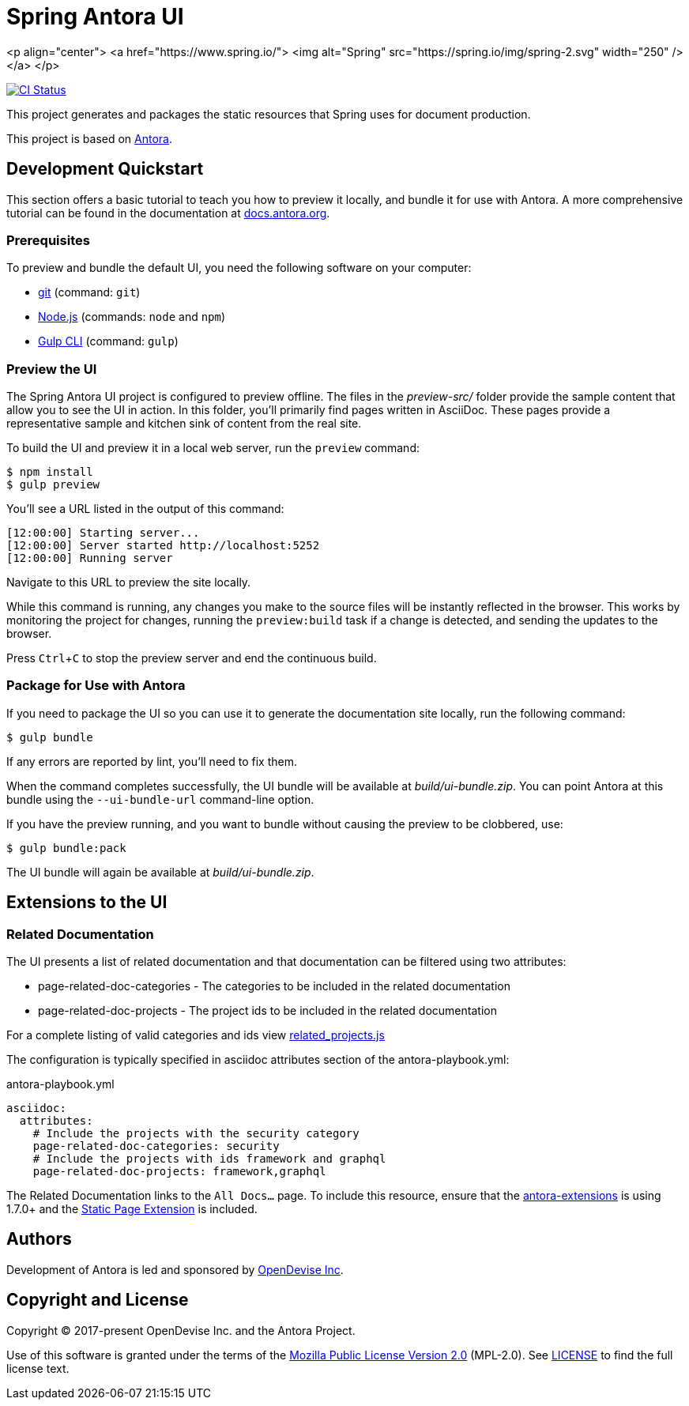 = Spring Antora UI
// Settings:
:experimental:
:hide-uri-scheme:
// Project URLs:
:url-project: https://github.com/spring-io/antora-ui-spring
:url-ci-pipelines: {url-project}/pipelines
:img-ci-status: {url-project}/badges/master/pipeline.svg
// External URLs:
:url-antora: https://antora.org
:url-antora-docs: https://docs.antora.org
:url-git: https://git-scm.com
:url-git-dl: {url-git}/downloads
:url-gulp: http://gulpjs.com
:url-opendevise: https://opendevise.com
:url-nodejs: https://nodejs.org
:url-nvm: https://github.com/creationix/nvm
:url-nvm-install: {url-nvm}#installation
:url-source-maps: https://developer.mozilla.org/en-US/docs/Tools/Debugger/How_to/Use_a_source_map

<p align="center">
  <a href="https://www.spring.io/">
    <img alt="Spring" src="https://spring.io/img/spring-2.svg" width="250" />
  </a>
</p>

image:https://github.com/spring-io/antora-ui-spring/actions/workflows/push.yml/badge.svg?branch=main[CI Status, link=https://github.com/spring-io/antora-ui-spring/actions/workflows/push.yml]

This project generates and packages the static resources that Spring uses for document production.

This project is based on https://antora.org[Antora].


== Development Quickstart

This section offers a basic tutorial to teach you how to preview it locally, and bundle it for use with Antora.
A more comprehensive tutorial can be found in the documentation at {url-antora-docs}.

=== Prerequisites

To preview and bundle the default UI, you need the following software on your computer:

* {url-git}[git] (command: `git`)
* {url-nodejs}[Node.js] (commands: `node` and `npm`)
* {url-gulp}[Gulp CLI] (command: `gulp`)

=== Preview the UI

The Spring Antora UI project is configured to preview offline.
The files in the [.path]_preview-src/_ folder provide the sample content that allow you to see the UI in action.
In this folder, you'll primarily find pages written in AsciiDoc.
These pages provide a representative sample and kitchen sink of content from the real site.

To build the UI and preview it in a local web server, run the `preview` command:

 $ npm install
 $ gulp preview

You'll see a URL listed in the output of this command:

....
[12:00:00] Starting server...
[12:00:00] Server started http://localhost:5252
[12:00:00] Running server
....

Navigate to this URL to preview the site locally.

While this command is running, any changes you make to the source files will be instantly reflected in the browser.
This works by monitoring the project for changes, running the `preview:build` task if a change is detected, and sending the updates to the browser.

Press kbd:[Ctrl+C] to stop the preview server and end the continuous build.

=== Package for Use with Antora

If you need to package the UI so you can use it to generate the documentation site locally, run the following command:

 $ gulp bundle

If any errors are reported by lint, you'll need to fix them.

When the command completes successfully, the UI bundle will be available at [.path]_build/ui-bundle.zip_.
You can point Antora at this bundle using the `--ui-bundle-url` command-line option.

If you have the preview running, and you want to bundle without causing the preview to be clobbered, use:

 $ gulp bundle:pack

The UI bundle will again be available at [.path]_build/ui-bundle.zip_.

== Extensions to the UI

=== Related Documentation

The UI presents a list of related documentation and that documentation can be filtered using two attributes:

* page-related-doc-categories - The categories to be included in the related documentation
* page-related-doc-projects - The project ids to be included in the related documentation

For a complete listing of valid categories and ids view https://github.com/spring-io/antora-ui-spring/blob/main/src/helpers/related_projects.js[related_projects.js]

The configuration is typically specified in asciidoc attributes section of the antora-playbook.yml:

.antora-playbook.yml
[source,yml]
----
asciidoc:
  attributes:
    # Include the projects with the security category
    page-related-doc-categories: security
    # Include the projects with ids framework and graphql
    page-related-doc-projects: framework,graphql
----

The Related Documentation links to the `All Docs...` page.
To include this resource, ensure that the https://github.com/spring-io/antora-extensions/blob/main/README.adoc[antora-extensions] is using 1.7.0+ and the https://github.com/spring-io/antora-extensions/blob/main/README.adoc#static-page[Static Page Extension] is included.

== Authors

Development of Antora is led and sponsored by {url-opendevise}[OpenDevise Inc].

== Copyright and License

Copyright (C) 2017-present OpenDevise Inc. and the Antora Project.

Use of this software is granted under the terms of the https://www.mozilla.org/en-US/MPL/2.0/[Mozilla Public License Version 2.0] (MPL-2.0).
See link:LICENSE[] to find the full license text.

